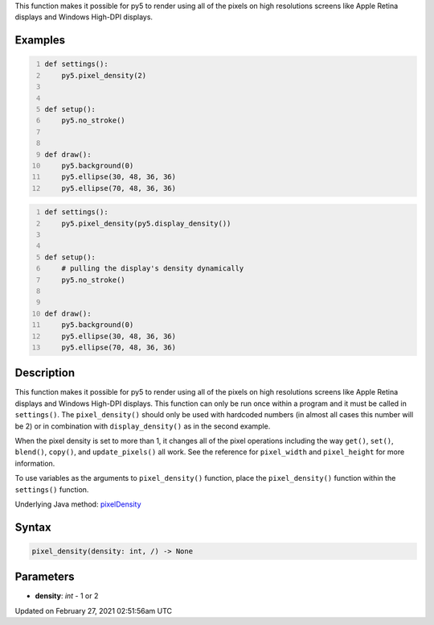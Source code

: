.. title: pixel_density()
.. slug: pixel_density
.. date: 2021-02-27 02:51:56 UTC+00:00
.. tags:
.. category:
.. link:
.. description: py5 pixel_density() documentation
.. type: text

This function makes it possible for py5 to render using all of the pixels on high resolutions screens like Apple Retina displays and Windows High-DPI displays.

Examples
========

.. raw:: html

    <div class="example-table">

.. raw:: html

    <div class="example-row"><div class="example-cell-image">

.. raw:: html

    </div><div class="example-cell-code">

.. code:: python
    :number-lines:

    def settings():
        py5.pixel_density(2)


    def setup():
        py5.no_stroke()


    def draw():
        py5.background(0)
        py5.ellipse(30, 48, 36, 36)
        py5.ellipse(70, 48, 36, 36)

.. raw:: html

    </div></div>

.. raw:: html

    <div class="example-row"><div class="example-cell-image">

.. raw:: html

    </div><div class="example-cell-code">

.. code:: python
    :number-lines:

    def settings():
        py5.pixel_density(py5.display_density())


    def setup():
        # pulling the display's density dynamically
        py5.no_stroke()


    def draw():
        py5.background(0)
        py5.ellipse(30, 48, 36, 36)
        py5.ellipse(70, 48, 36, 36)

.. raw:: html

    </div></div>

.. raw:: html

    </div>

Description
===========

This function makes it possible for py5 to render using all of the pixels on high resolutions screens like Apple Retina displays and Windows High-DPI displays. This function can only be run once within a program and it must be called in ``settings()``.  The ``pixel_density()`` should only be used with hardcoded numbers (in almost all cases this number will be 2) or in combination with ``display_density()`` as in the second example.

When the pixel density is set to more than 1, it changes all of the pixel operations including the way ``get()``, ``set()``, ``blend()``, ``copy()``, and ``update_pixels()`` all work. See the reference for ``pixel_width`` and ``pixel_height`` for more information. 

To use variables as the arguments to ``pixel_density()`` function, place the ``pixel_density()`` function within the ``settings()`` function.

Underlying Java method: `pixelDensity <https://processing.org/reference/pixelDensity_.html>`_

Syntax
======

.. code:: python

    pixel_density(density: int, /) -> None

Parameters
==========

* **density**: `int` - 1 or 2


Updated on February 27, 2021 02:51:56am UTC

